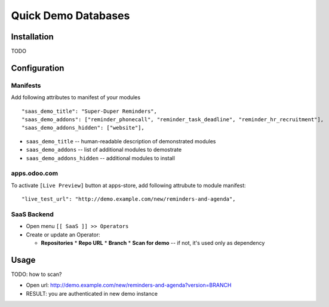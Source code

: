 ======================
 Quick Demo Databases
======================

Installation
============

TODO

Configuration
=============

Manifests
---------

Add following attributes to manifest of your modules

::

    "saas_demo_title": "Super-Duper Reminders",
    "saas_demo_addons": ["reminder_phonecall", "reminder_task_deadline", "reminder_hr_recruitment"],
    "saas_demo_addons_hidden": ["website"],

* ``saas_demo_title`` -- human-readable description of demonstrated modules
* ``saas_demo_addons`` -- list of additional modules to demostrate
* ``saas_demo_addons_hidden`` -- additional modules to install

apps.odoo.com
-------------

To activate ``[Live Preview]`` button at apps-store, add following attrubute to module manifest::

    "live_test_url": "http://demo.example.com/new/reminders-and-agenda",
    
SaaS Backend
------------

* Open menu ``[[ SaaS ]] >> Operators``
* Create or update an Operator:

  * **Repositories**
    * **Repo URL**
    * **Branch**
    * **Scan for demo** -- if not, it's used only as dependency

Usage
=====
TODO: how to scan?

* Open url: http://demo.example.com/new/reminders-and-agenda?version=BRANCH
* RESULT: you are authenticated in new demo instance
